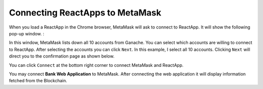 Connecting ReactApps to MetaMask
================================

When you load a ReactApp in the Chrome browser, MetaMask will ask to connect to ReactApp.
It will show the following pop-up window. :

.. image:: ../images/connectReactMetaMask.png

In this window, MetaMask lists down all 10 accounts from Ganache. 
You can select which accounts are willing to connect to ReactApp.
After selecting the accounts you can click ``Next``.
In this example, I select all 10 accounts. Clicking ``Next`` will direct you
to the confirmation page as shown below. 

.. image:: ../images/confirmReactMetaMaskConnection.png

You can click ``Connect`` at the bottom right corner to connect MetaMask and ReactApp.

You may connect **Bank Web Application** to MetaMask. 
After connecting the web application it will display information fetched from the Blockchain.